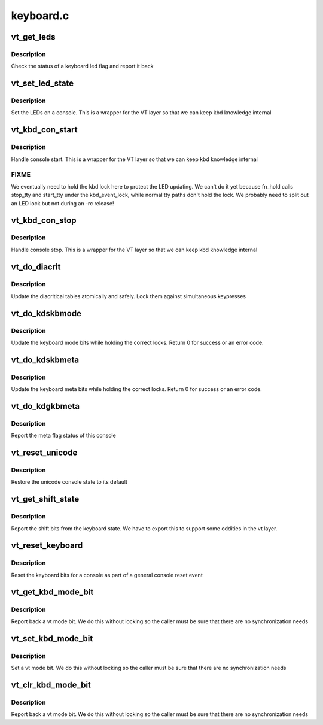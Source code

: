 .. -*- coding: utf-8; mode: rst -*-

==========
keyboard.c
==========


.. _`vt_get_leds`:

vt_get_leds
===========

.. c:function:: int vt_get_leds (int console, int flag)

    helper for braille console

    :param int console:
        console to read

    :param int flag:
        flag we want to check



.. _`vt_get_leds.description`:

Description
-----------

Check the status of a keyboard led flag and report it back



.. _`vt_set_led_state`:

vt_set_led_state
================

.. c:function:: void vt_set_led_state (int console, int leds)

    set LED state of a console

    :param int console:
        console to set

    :param int leds:
        LED bits



.. _`vt_set_led_state.description`:

Description
-----------

Set the LEDs on a console. This is a wrapper for the VT layer
so that we can keep kbd knowledge internal



.. _`vt_kbd_con_start`:

vt_kbd_con_start
================

.. c:function:: void vt_kbd_con_start (int console)

    Keyboard side of console start

    :param int console:
        console



.. _`vt_kbd_con_start.description`:

Description
-----------

Handle console start. This is a wrapper for the VT layer
so that we can keep kbd knowledge internal



.. _`vt_kbd_con_start.fixme`:

FIXME
-----

We eventually need to hold the kbd lock here to protect
the LED updating. We can't do it yet because fn_hold calls stop_tty
and start_tty under the kbd_event_lock, while normal tty paths
don't hold the lock. We probably need to split out an LED lock
but not during an -rc release!



.. _`vt_kbd_con_stop`:

vt_kbd_con_stop
===============

.. c:function:: void vt_kbd_con_stop (int console)

    Keyboard side of console stop

    :param int console:
        console



.. _`vt_kbd_con_stop.description`:

Description
-----------

Handle console stop. This is a wrapper for the VT layer
so that we can keep kbd knowledge internal



.. _`vt_do_diacrit`:

vt_do_diacrit
=============

.. c:function:: int vt_do_diacrit (unsigned int cmd, void __user *udp, int perm)

    diacritical table updates

    :param unsigned int cmd:
        ioctl request

    :param void __user \*udp:
        pointer to user data for ioctl

    :param int perm:
        permissions check computed by caller



.. _`vt_do_diacrit.description`:

Description
-----------

Update the diacritical tables atomically and safely. Lock them
against simultaneous keypresses



.. _`vt_do_kdskbmode`:

vt_do_kdskbmode
===============

.. c:function:: int vt_do_kdskbmode (int console, unsigned int arg)

    set keyboard mode ioctl

    :param int console:
        the console to use

    :param unsigned int arg:
        the requested mode



.. _`vt_do_kdskbmode.description`:

Description
-----------

Update the keyboard mode bits while holding the correct locks.
Return 0 for success or an error code.



.. _`vt_do_kdskbmeta`:

vt_do_kdskbmeta
===============

.. c:function:: int vt_do_kdskbmeta (int console, unsigned int arg)

    set keyboard meta state

    :param int console:
        the console to use

    :param unsigned int arg:
        the requested meta state



.. _`vt_do_kdskbmeta.description`:

Description
-----------

Update the keyboard meta bits while holding the correct locks.
Return 0 for success or an error code.



.. _`vt_do_kdgkbmeta`:

vt_do_kdgkbmeta
===============

.. c:function:: int vt_do_kdgkbmeta (int console)

    report meta status

    :param int console:
        console to report



.. _`vt_do_kdgkbmeta.description`:

Description
-----------

Report the meta flag status of this console



.. _`vt_reset_unicode`:

vt_reset_unicode
================

.. c:function:: void vt_reset_unicode (int console)

    reset the unicode status

    :param int console:
        console being reset



.. _`vt_reset_unicode.description`:

Description
-----------

Restore the unicode console state to its default



.. _`vt_get_shift_state`:

vt_get_shift_state
==================

.. c:function:: int vt_get_shift_state ( void)

    shift bit state

    :param void:
        no arguments



.. _`vt_get_shift_state.description`:

Description
-----------


Report the shift bits from the keyboard state. We have to export
this to support some oddities in the vt layer.



.. _`vt_reset_keyboard`:

vt_reset_keyboard
=================

.. c:function:: void vt_reset_keyboard (int console)

    reset keyboard state

    :param int console:
        console to reset



.. _`vt_reset_keyboard.description`:

Description
-----------

Reset the keyboard bits for a console as part of a general console
reset event



.. _`vt_get_kbd_mode_bit`:

vt_get_kbd_mode_bit
===================

.. c:function:: int vt_get_kbd_mode_bit (int console, int bit)

    read keyboard status bits

    :param int console:
        console to read from

    :param int bit:
        mode bit to read



.. _`vt_get_kbd_mode_bit.description`:

Description
-----------

Report back a vt mode bit. We do this without locking so the
caller must be sure that there are no synchronization needs



.. _`vt_set_kbd_mode_bit`:

vt_set_kbd_mode_bit
===================

.. c:function:: void vt_set_kbd_mode_bit (int console, int bit)

    read keyboard status bits

    :param int console:
        console to read from

    :param int bit:
        mode bit to read



.. _`vt_set_kbd_mode_bit.description`:

Description
-----------

Set a vt mode bit. We do this without locking so the
caller must be sure that there are no synchronization needs



.. _`vt_clr_kbd_mode_bit`:

vt_clr_kbd_mode_bit
===================

.. c:function:: void vt_clr_kbd_mode_bit (int console, int bit)

    read keyboard status bits

    :param int console:
        console to read from

    :param int bit:
        mode bit to read



.. _`vt_clr_kbd_mode_bit.description`:

Description
-----------

Report back a vt mode bit. We do this without locking so the
caller must be sure that there are no synchronization needs

